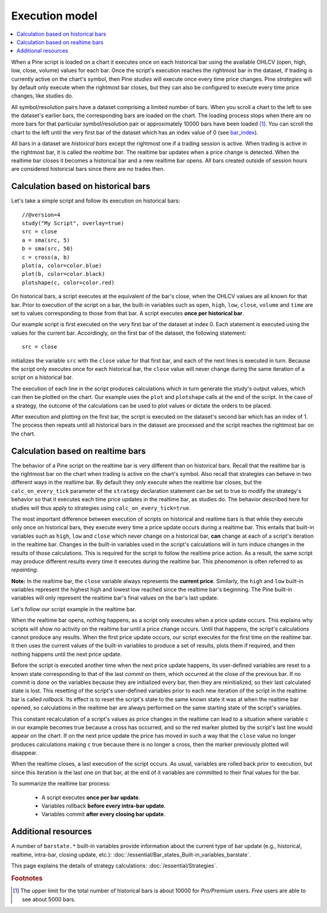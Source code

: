 Execution model
===============

.. contents:: :local:
    :depth: 2

When a Pine script is loaded on a chart it executes once on each historical bar using the available OHLCV (open, high, low, close, volume) values for each bar. Once the script's execution reaches the rightmost bar in the dataset, if trading is currently active on the chart's symbol, then Pine *studies* will execute once every time price changes. Pine *strategies* will by default only execute when the rightmost bar closes, but they can also be configured to execute every time price changes, like studies do.

All symbol/resolution pairs have a dataset comprising a limited number of bars. When you scroll a chart to the left to see the dataset's earlier bars, the corresponding bars are loaded on the chart. The loading process stops when there are no more bars for that particular symbol/resolution pair or approximately 10000 bars have been loaded [#all_available_bars]_. You can scroll the chart to the left until the very first bar of the dataset which has an index value of 0
(see `bar_index <https://www.tradingview.com/pine-script-reference/v4/#var_bar_index>`__).

All bars in a dataset are *historical bars* except the rightmost one if a trading session is active. When trading is active in the rightmost bar, it is called the *realtime bar*. The realtime bar updates when a price change is detected. When the realtime bar closes it becomes a historical bar and a new realtime bar opens. All bars created outside of session hours are considered historicial bars since there are no trades then.

Calculation based on historical bars
------------------------------------

Let's take a simple script and follow its execution on historical bars::

    //@version=4
    study("My Script", overlay=true)
    src = close
    a = sma(src, 5)
    b = sma(src, 50)
    c = cross(a, b)
    plot(a, color=color.blue)
    plot(b, color=color.black)
    plotshape(c, color=color.red)

On historical bars, a script executes at the equivalent of the bar's close, when the OHLCV values are all known for that bar. Prior to execution of the script on a bar, the built-in variables such as ``open``, ``high``, ``low``, ``close``, ``volume`` and ``time`` are set to values corresponding to those from that bar. A script executes **once per historical bar**.

Our example script is first executed on the very first bar of the dataset at index 0. Each statement is executed using the values for the current bar. Accordingly, on the first bar of the dataset, the following statement::

    src = close

initializes the variable ``src`` with the ``close`` value for that first bar, and each of the next lines is executed in turn. Because the script only executes once for each historical bar, the ``close`` value will never change during the same iteration of a script on a historical bar.

The execution of each line in the script produces calculations which in turn generate the study's output values, which can then be plotted on the chart. Our example uses the ``plot`` and ``plotshape`` calls at the end of the script. In the case of a strategy, the outcome of the calculations can be used to plot values or dictate the orders to be placed.

After execution and plotting on the first bar, the script is executed on the dataset's second bar which has an index of 1. The process then repeats until all historical bars in the dataset are processed and the script reaches the rightmost bar on the chart.

.. image:: images/execution_model_calculation_on_history.png

Calculation based on realtime bars
----------------------------------

The behavior of a Pine script on the realtime bar is very different than on historical bars. Recall that the realtime bar is the rightmost bar on the chart when trading is active on the chart's symbol. Also recall that strategies can behave in two different ways in the realtime bar. By default they only execute when the realtime bar closes, but the ``calc_on_every_tick`` parameter of the ``strategy`` declaration statement can be set to true to modify the strategy's behavior so that it executes each time price updates in the realtime bar, as studies do. The behavior described here for studies will thus apply to strategies using ``calc_on_every_tick=true``.

The most important difference between execution of scripts on historical and realtime bars is that while they execute only once on historical bars, they execute every time a price update occurs during a realtime bar. This entails that built-in variables such as ``high``, ``low`` and ``close`` which never change on a historical bar, **can** change at each of a script's iteration in the realtime bar. Changes in the built-in variables used in the script's calculations will in turn induce changes in the results of those calculations. This is required for the script to follow the realtime price action. As a result, the same script may produce different results every time it executes during the realtime bar. This phenomenon is often referred to as *repainting*.

**Note:** In the realtime bar, the ``close`` variable always represents the **current price**. Similarly, the ``high`` and ``low`` built-in variables represent the highest high and lowest low reached since the realtime bar's beginning. The Pine built-in variables will only represent the realtime bar's final values on the bar's last update.

Let's follow our script example in the realtime bar.

When the realtime bar opens, nothing happens, as a script only executes when a price update occurs. This explains why scripts will show no activity on the realtime bar until a price change occurs. Until that happens, the script's calculations cannot produce any results. When the first price update occurs, our script executes for the first time on the realtime bar. It then uses the current values of the built-in variables to produce a set of results, plots them if required, and then nothing happens until the next price update.

Before the script is executed another time when the next price update happens, its user-defined variables are reset to a known state corresponding to that of the last *commit* on them, which occurred at the close of the previous bar. If no commit is done on the variables because they are initialized every bar, then they are reinitialized, so their last calculated state is lost. This resetting of the script's user-defined variables prior to each new iteration of the script in the realtime bar is called *rollback*. Its effect is to reset the script's state to the same known state it was at when the realtime bar opened, so calculations in the realtime bar are always performed on the same starting state of the script's variables.

This constant recalculation of a script's values as price changes in the realtime can lead to a situation where variable ``c`` in our example becomes true because a cross has occurred, and so the red marker plotted by the script's last line would appear on the chart. If on the next price update the price has moved in such a way that the ``close`` value no longer produces calculations making ``c`` true because there is no longer a cross, then the marker previously plotted will disappear.

When the realtime closes, a last execution of the script occurs. As usual, variables are rolled back prior to execution, but since this iteration is the last one on that bar, at the end of it variables are committed to their final values for the bar.

To summarize the realtime bar process:

    * A script executes **once per bar update**.
    * Variables rollback **before every intra-bar update**.
    * Variables commit **after every closing bar update**.

Additional resources
--------------------

A number of ``barstate.*`` built-in variables provide information about the current type of bar update
(e.g., historical, realtime, intra-bar, closing update, etc.): :doc:`/essential/Bar_states_Built-in_variables_barstate`.

This page explains the details of strategy calculations: :doc:`/essential/Strategies`.

.. rubric:: Footnotes

.. [#all_available_bars] The upper limit for the total number of historical bars is about 10000 for *Pro/Premium* users. *Free* users are able to see about 5000 bars.

